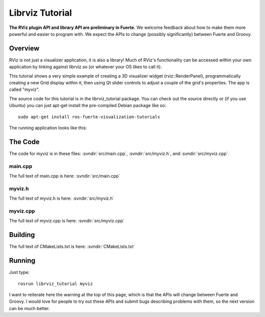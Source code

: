 Librviz Tutorial
================

**The RViz plugin API and library API are preliminary in Fuerte.** We
welcome feedback about how to make them more powerful and easier to
program with. We expect the APIs to change (possibly significantly)
between Fuerte and Groovy.

Overview
--------

RViz is not just a visualizer application, it is also a library!  Much
of RViz's functionality can be accessed within your own application by
linking against librviz.so (or whatever your OS likes to call it).

This tutorial shows a very simple example of creating a 3D visualizer
widget (rviz::RenderPanel), programmatically creating a new Grid
display within it, then using Qt slider controls to adjust a couple of
the grid's properties.  The app is called "myviz".

The source code for this tutorial is in the librviz_tutorial
package. You can check out the source directly or (if you use Ubuntu)
you can just apt-get install the pre-compiled Debian package like so::

    sudo apt-get install ros-fuerte-visualization-tutorials

The running application looks like this:

.. image:: myviz.png

The Code
--------

The code for myviz is in these files: 
:svndir:`src/main.cpp`,
:svndir:`src/myviz.h`, and
:svndir:`src/myviz.cpp`.

main.cpp
^^^^^^^^

The full text of main.cpp is here: :svndir:`src/main.cpp`

.. tutorial-formatter:: ../main.cpp

myviz.h
^^^^^^^

The full text of myviz.h is here: :svndir:`src/myviz.h`

.. tutorial-formatter:: ../myviz.h

myviz.cpp
^^^^^^^^^

The full text of myviz.cpp is here: :svndir:`src/myviz.cpp`

.. tutorial-formatter:: ../myviz.cpp

Building
--------

The full text of CMakeLists.txt is here: :svndir:`CMakeLists.txt`

.. tutorial-formatter:: ../../CMakeLists.txt

Running
-------

Just type::

    rosrun librviz_tutorial myviz

I want to reiterate here the warning at the top of this page, which is
that the APIs will change between Fuerte and Groovy.  I would love for
people to try out these APIs and submit bugs describing problems with
them, so the next version can be much better.

